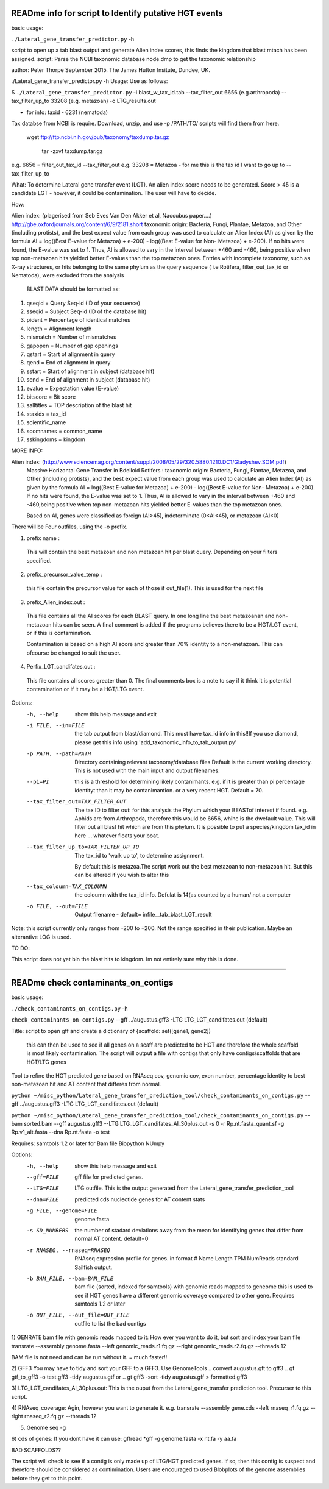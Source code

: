 READme info for script to Identify putative HGT events
======================================================

basic usage:

``./Lateral_gene_transfer_predictor.py`` -h 



script to open up a tab blast output and generate Alien index scores,
this finds the kingdom that blast mtach has been assigned.
script: Parse the NCBI taxonomic database node.dmp to get the
taxonomic relationship

author: Peter Thorpe September 2015. The James Hutton Insitute, Dundee, UK.

./Lateral_gene_transfer_predictor.py -h
Usage: Use as follows:

$ ``./Lateral_gene_transfer_predictor.py`` -i blast_w_tax_id.tab --tax_filter_out 6656 (e.g.arthropoda) --tax_filter_up_to 33208 (e.g. metazoan) -o LTG_results.out


- for info: taxid - 6231 (nematoda)

Tax databse from NCBI is require. Download, unzip, and use -p /PATH/TO/   scripts will find them from here.

    wget ftp://ftp.ncbi.nih.gov/pub/taxonomy/taxdump.tar.gz
    
	tar -zxvf taxdump.tar.gz


e.g. 6656 = filter_out_tax_id --tax_filter_out
e.g. 33208 = Metazoa   -  for me this is the tax id I want to go up to --tax_filter_up_to

What:
To determine Lateral gene transfer event (LGT). An alien index score needs to be generated. Score > 45
is a candidate LGT - however, it could be contamination. The user will have to decide.


How:

Alien index: (plagerised from Seb Eves Van Den Akker et al, Naccubus paper....)
http://gbe.oxfordjournals.org/content/6/9/2181.short
taxonomic origin: Bacteria, Fungi, Plantae, Metazoa, and Other (including protists), and
the best expect value from each group was used to calculate an Alien Index (AI) as given
by the formula AI = log((Best E-value for Metazoa) + e-200) - log((Best E-value for Non-
Metazoa) + e-200). If no hits were found, the E-value was set to 1. Thus, AI is allowed to
vary in the interval between +460 and -460, being positive when top non-metazoan hits
yielded better E-values than the top metazoan ones. Entries with incomplete taxonomy,
such as X-ray structures, or hits belonging to the same phylum as the query sequence (
i.e Rotifera, filter_out_tax_id or Nematoda), were excluded from the analysis


    BLAST DATA should be formatted as:

1) qseqid = Query Seq-id (ID of your sequence)
2) sseqid = Subject Seq-id (ID of the database hit)
3) pident = Percentage of identical matches
4) length = Alignment length
5) mismatch = Number of mismatches
6) gapopen = Number of gap openings
7) qstart = Start of alignment in query
8) qend = End of alignment in query
9) sstart = Start of alignment in subject (database hit)
10) send = End of alignment in subject (database hit)
11) evalue = Expectation value (E-value)
12) bitscore = Bit score
13) salltitles = TOP description of the blast hit
14) staxids = tax_id
15) scientific_name
16) scomnames = common_name
17) sskingdoms = kingdom



MORE INFO:

Alien index:  (http://www.sciencemag.org/content/suppl/2008/05/29/320.5880.1210.DC1/Gladyshev.SOM.pdf)
    Massive Horizontal Gene Transfer in Bdelloid Rotifers :
    taxonomic origin: Bacteria, Fungi, Plantae, Metazoa, and Other (including protists), and
    the best expect value from each group was used to calculate an Alien Index (AI) as given
    by the formula AI = log((Best E-value for Metazoa) + e-200) - log((Best E-value for Non-
    Metazoa) + e-200). If no hits were found, the E-value was set to 1. Thus, AI is allowed to
    vary in the interval between +460 and -460,being positive when top non-metazoan hits
    yielded better E-values than the top metazoan ones. 

    Based on AI, genes were classified as foreign (AI>45), indeterminate (0<AI<45), or metazoan (AI<0)

There will be Four outfiles, using the -o prefix.

1) prefix name :
 This will contain the best metazoan and non metazoan hit per blast query. Depending on your filters specified.

2) prefix_precursor_value_temp :
 this file contain the precursor value for each of those if out_file(1). This is used for the next file

3) prefix_Alien_index.out :
 This file contains all the AI scores for each BLAST query. In one long line the best metazoanan
 and non-metazoan hits can be seen. A final comment is added if the programs believes there to be a HGT/LGT event,
 or if this is contamination.

 Contamination is based on a high AI score and greater than 70% identity to a non-metazoan. This can ofcourse be changed to suit the user.

4) Perfix_LGT_candifates.out :
 This file contains all scores greater than 0. The final comments box is a note to say if it think it is potential
 contamination or if it may be a HGT/LTG event.



Options:
  -h, --help            show this help message and exit
  -i FILE, --in=FILE    the tab output from blast/diamond. This must have
                        tax_id info in this!!If you use diamond, please get
                        this info using 'add_taxonomic_info_to_tab_output.py'
  -p PATH, --path=PATH  Directory containing relevant taxonomy/database files
                        Default is the current working directory. This is not
                        used with the main input and output filenames.
						
  --pi=PI               this is a threshold for determining likely
                        contanimants. e.g. if it is greater than pi percentage
                        identityt than it may be contanimantion.  or a very
                        recent HGT. Default = 70.
  --tax_filter_out=TAX_FILTER_OUT
                        The tax ID to filter out: for this analysis the Phylum
                        which your BEASTof interest if found. e.g. Aphids are
                        from Arthropoda, therefore this would be 6656, whihc
                        is the dwefault value. This will filter out all blast
                        hit which are from this phylum. It is possible to put
                        a species/kingdom tax_id in here ... whatever floats
                        your boat.
  --tax_filter_up_to=TAX_FILTER_UP_TO
                         The tax_id to 'walk up to', to determine assignment.
                        By default this is metazoa.The script work out the
                        best metazoan to non-metazoan hit. But this can be
                        altered if you wish to alter this
  --tax_coloumn=TAX_COLOUMN
                        the coloumn with the tax_id info. Defulat is 14(as
                        counted by a human/ not a computer
  -o FILE, --out=FILE   Output filename - default=
                        infile__tab_blast_LGT_result
					
					
Note: this script currently only ranges from -200 to +200. Not the range specified in their publication. 
Maybe an alterantive LOG is used.

TO DO:

This script does not yet bin the blast hits to kingdom. Im not entirely sure why this is done.


===================================================================================================

READme check contaminants_on_contigs
====================================

basic usage:

``./check_contaminants_on_contigs.py`` -h 


``check_contaminants_on_contigs.py`` --gff ../augustus.gff3 -LTG LTG_LGT_candifates.out (default)

Title:
script to open gff and create a dictionary of {scaffold: set([gene1, gene2])
 this can then be used to see if all genes on a scaff are predicted to be HGT and therefore
 the whole scaffold is most likely contamination. 
 The script will output a file with contigs that only have contigs/scaffolds
 that are HGT/LTG genes

 
Tool to refine the HGT predicted gene based on RNAseq cov, genomic cov, exon number, percentage identity to best non-metazoan hit and AT content that differes from normal.

``python ~/misc_python/Lateral_gene_transfer_prediction_tool/check_contaminants_on_contigs.py`` --gff ../augustus.gff3 -LTG LTG_LGT_candifates.out (default)

``python ~/misc_python/Lateral_gene_transfer_prediction_tool/check_contaminants_on_contigs.py`` --bam sorted.bam --gff augustus.gff3 --LTG LTG_LGT_candifates_AI_30plus.out -s 0 -r Rp.nt.fasta_quant.sf -g Rp.v1_alt.fasta --dna Rp.nt.fasta -o test


Requires:
samtools 1.2 or later for Bam file
Biopython
NUmpy


Options:
  -h, --help            show this help message and exit
  --gff=FILE            gff file for predicted genes.
  --LTG=FILE            LTG outfile. This is the output generated  from the
                        Lateral_gene_transfer_prediction_tool
  --dna=FILE            predicted cds nucleotide genes for AT content stats
  -g FILE, --genome=FILE
                        genome.fasta
  -s SD_NUMBERS         the number of stadard deviations away from the mean
                        for identifying genes  that differ from normal AT
                        content. default=0
  -r RNASEQ, --rnaseq=RNASEQ
                        RNAseq expression profile for genes.  in format # Name
                        Length  TPM     NumReads  standard Sailfish output.
  -b BAM_FILE, --bam=BAM_FILE
                        bam file (sorted, indexed for samtools)  with genomic
                        reads mapped to geneome  this is used to see if HGT
                        genes have a different  genomic coverage compared to
                        other gene. Requires  samtools 1.2 or later
  -o OUT_FILE, --out_file=OUT_FILE
                        outfile to list the bad contigs


1) GENRATE bam file with genomic reads mapped to it:
How ever you want to do it, but sort and index your bam file
transrate --assembly genome.fasta --left genomic_reads.r1.fq.gz --right genomic_reads.r2.fq.gz --threads 12

BAM file is not need and can be run without it.  = much faster!!

2) GFF3
You may have to tidy and sort your GFF to a GFF3. Use GenomeTools
.. convert augustus.gft to gff3
.. gt gtf_to_gff3 -o test.gff3 -tidy augustus.gtf
or
.. gt gff3 -sort -tidy augustus.gff > formatted.gff3

3) LTG_LGT_candifates_AI_30plus.out:
This is the ouput from the Lateral_gene_transfer prediction tool. Precurser to this script.

4) RNAseq_coverage:
Agin, however you want to generate it. e.g.
transrate --assembly gene.cds --left rnaseq_r1.fq.gz --right rnaseq_r2.fq.gz --threads 12

5) Genome seq -g

6) cds of genes:
If you dont have it can use:
gffread *gff -g genome.fasta -x nt.fa -y aa.fa

BAD SCAFFOLDS??

The script will check to see if a contig is only made up of LTG/HGT predicted genes. If so, then this contig is suspect
and therefore should be considered as contimination.
Users are encouraged to used Blobplots of the genome assemblies before they get to this point.


